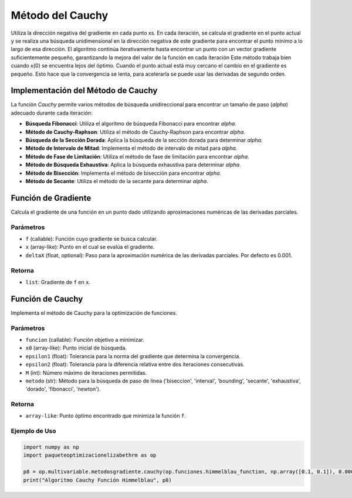 .. _cauchy:

Método del Cauchy
================

Utiliza la dirección negativa del gradiente en cada punto xs. En cada iteración, se calcula el gradiente en el punto actual y se realiza una búsqueda unidimensional en la dirección negativa de este gradiente para encontrar el punto mínimo a lo largo de esa dirección. El algoritmo continúa iterativamente hasta encontrar un punto con un vector gradiente suficientemente pequeño, garantizando la mejora del valor de la función en cada iteración
Este método trabaja bien cuando x(0) se encuentra lejos del óptimo. Cuando el punto actual está muy cercano el cambio en el gradiente es pequeño. Esto hace que la convergencia se lenta, para acelerarla se puede usar las derivadas de segundo orden.

Implementación del Método de Cauchy
-----------------------------------

La función `Cauchy` permite varios métodos de búsqueda unidireccional para encontrar un tamaño de paso (`alpha`) adecuado durante cada iteración:

- **Búsqueda Fibonacci**: Utiliza el algoritmo de búsqueda Fibonacci para encontrar `alpha`.
- **Método de Cauchy-Raphson**: Utiliza el método de Cauchy-Raphson para encontrar `alpha`.
- **Búsqueda de la Sección Dorada**: Aplica la búsqueda de la sección dorada para determinar `alpha`.
- **Método de Intervalo de Mitad**: Implementa el método de intervalo de mitad para `alpha`.
- **Método de Fase de Limitación**: Utiliza el método de fase de limitación para encontrar `alpha`.
- **Método de Búsqueda Exhaustiva**: Aplica la búsqueda exhaustiva para determinar `alpha`.
- **Método de Bisección**: Implementa el método de bisección para encontrar `alpha`.
- **Método de Secante**: Utiliza el método de la secante para determinar `alpha`.

Función de Gradiente
-----------------------------------

Calcula el gradiente de una función en un punto dado utilizando aproximaciones numéricas de las derivadas parciales.

Parámetros
~~~~~~~~~~~
- ``f`` (callable): Función cuyo gradiente se busca calcular.
- ``x`` (array-like): Punto en el cual se evalúa el gradiente.
- ``deltaX`` (float, optional): Paso para la aproximación numérica de las derivadas parciales. Por defecto es 0.001.

Retorna
~~~~~~~~~~~
- ``list``: Gradiente de ``f`` en ``x``.

Función de Cauchy
-----------------------------------

Implementa el método de Cauchy para la optimización de funciones.

Parámetros
~~~~~~~~~~~
- ``funcion`` (callable): Función objetivo a minimizar.
- ``x0`` (array-like): Punto inicial de búsqueda.
- ``epsilon1`` (float): Tolerancia para la norma del gradiente que determina la convergencia.
- ``epsilon2`` (float): Tolerancia para la diferencia relativa entre dos iteraciones consecutivas.
- ``M`` (int): Número máximo de iteraciones permitidas.
- ``metodo`` (str): Método para la búsqueda de paso de línea ('biseccion', 'interval', 'bounding', 'secante', 'exhaustiva', 'dorado', 'fibonacci', 'newton').

Retorna
~~~~~~~~~~~
- ``array-like``: Punto óptimo encontrado que minimiza la función ``f``.

Ejemplo de Uso
~~~~~~~~~~~

.. code-block:: python

   import numpy as np
   import paqueteoptimizacionelizabethrm as op 

   p8 = op.multivariable.metodosgradiente.cauchy(op.funciones.himmelblau_function, np.array([0.1, 0.1]), 0.0001, 0.0001, 100, 'fibonacci')
   print("Algoritmo Cauchy Función Himmelblau", p8)
